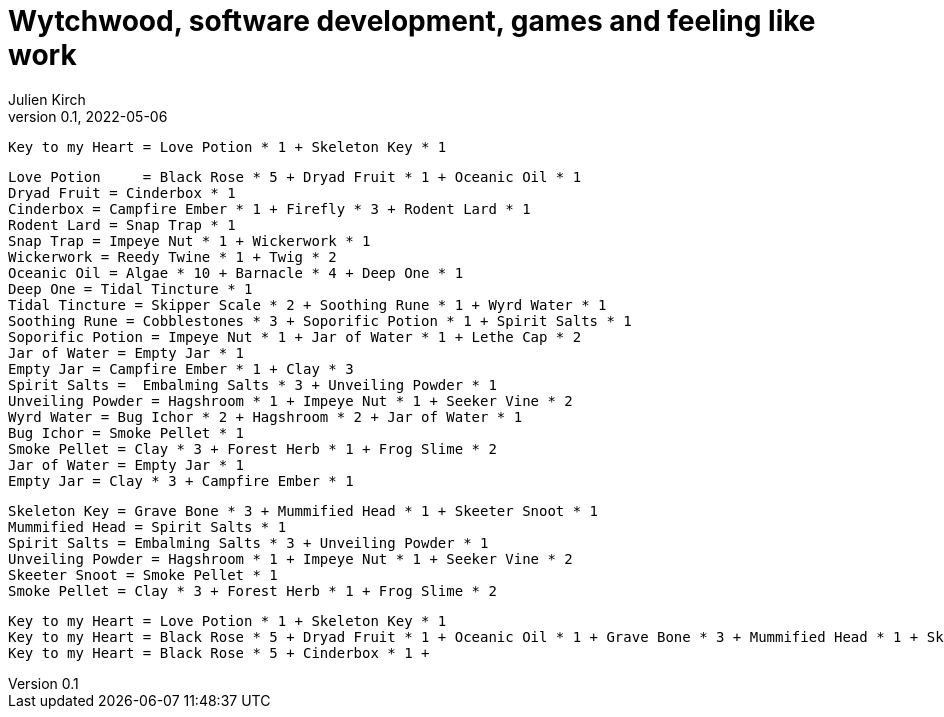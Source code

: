 = Wytchwood, software development, games and feeling like work
Julien Kirch
v0.1, 2022-05-06
:article_lang: en

[source]
----
Key to my Heart = Love Potion * 1 + Skeleton Key * 1
----

[source]
----
Love Potion	= Black Rose * 5 + Dryad Fruit * 1 + Oceanic Oil * 1
Dryad Fruit = Cinderbox * 1
Cinderbox = Campfire Ember * 1 + Firefly * 3 + Rodent Lard * 1
Rodent Lard = Snap Trap * 1
Snap Trap = Impeye Nut * 1 + Wickerwork * 1
Wickerwork = Reedy Twine * 1 + Twig * 2
Oceanic Oil = Algae * 10 + Barnacle * 4 + Deep One * 1
Deep One = Tidal Tincture * 1
Tidal Tincture = Skipper Scale * 2 + Soothing Rune * 1 + Wyrd Water * 1 
Soothing Rune = Cobblestones * 3 + Soporific Potion * 1 + Spirit Salts * 1
Soporific Potion = Impeye Nut * 1 + Jar of Water * 1 + Lethe Cap * 2
Jar of Water = Empty Jar * 1
Empty Jar = Campfire Ember * 1 + Clay * 3
Spirit Salts =  Embalming Salts * 3 + Unveiling Powder * 1
Unveiling Powder = Hagshroom * 1 + Impeye Nut * 1 + Seeker Vine * 2
Wyrd Water = Bug Ichor * 2 + Hagshroom * 2 + Jar of Water * 1
Bug Ichor = Smoke Pellet * 1
Smoke Pellet = Clay * 3 + Forest Herb * 1 + Frog Slime * 2
Jar of Water = Empty Jar * 1
Empty Jar = Clay * 3 + Campfire Ember * 1
----

[source]
----
Skeleton Key = Grave Bone * 3 + Mummified Head * 1 + Skeeter Snoot * 1
Mummified Head = Spirit Salts * 1
Spirit Salts = Embalming Salts * 3 + Unveiling Powder * 1
Unveiling Powder = Hagshroom * 1 + Impeye Nut * 1 + Seeker Vine * 2
Skeeter Snoot = Smoke Pellet * 1
Smoke Pellet = Clay * 3 + Forest Herb * 1 + Frog Slime * 2
----

[source]
----
Key to my Heart = Love Potion * 1 + Skeleton Key * 1
Key to my Heart = Black Rose * 5 + Dryad Fruit * 1 + Oceanic Oil * 1 + Grave Bone * 3 + Mummified Head * 1 + Skeeter Snoot * 1
Key to my Heart = Black Rose * 5 + Cinderbox * 1 + 
----
